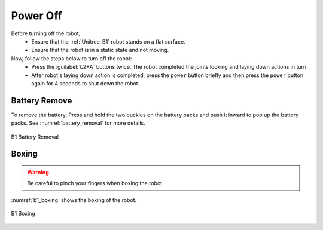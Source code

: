 

.. _power_off:

=========
Power Off
=========

Before turning off the robot,
    - Ensure that the :ref:`Unitree_B1` robot stands on a flat surface.
    - Ensure that the robot is in a static state and not moving.

Now, follow the steps below to turn off the robot:
    - Press the :guilabel:`L2+A` buttons twice. The robot completed the joints locking and laying down actions in turn.
    - After robot's laying down action is completed, press the ``power`` button briefly and then press the ``power`` button again for 4 seconds to shut down the robot.


Battery Remove
--------------

To remove the battery, Press and hold the two buckles on the battery packs and push it inward to pop up the battery packs.
See :numref:`battery_removal` for more details.

.. _battery_removal:

.. figure:: ../../../images/unitree_b1/b1_remove_battery.png
   :align: center
   :scale: 80%
   :alt: B1 Battery Removal

   B1 Battery Removal

Boxing
------

.. warning:: Be careful to pinch your fingers when boxing the robot.

:numref:`b1_boxing` shows the boxing of the robot.

.. _b1_boxing:

.. figure:: ../../../images/unitree_b1/b1_boxing.jpg
   :align: center
   :scale: 12%
   :alt: B1 Boxing

   B1 Boxing

